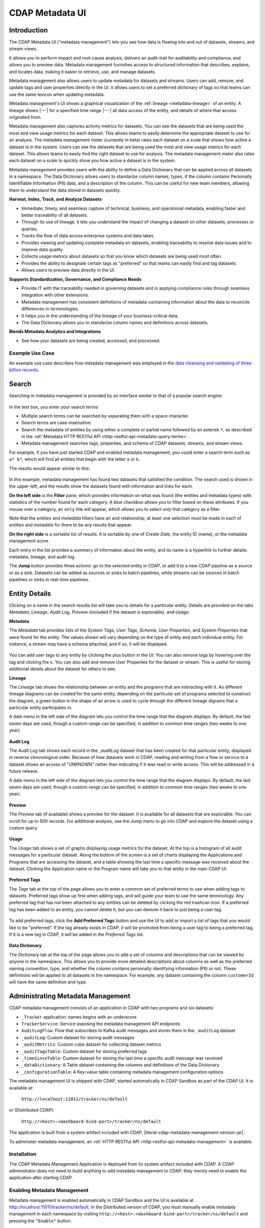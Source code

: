 .. meta::
    :author: Cask Data, Inc.
    :description: CDAP Metadata Management
    :copyright: Copyright © 2016-2017 Cask Data, Inc.

.. |tracker-sandbox-url| replace:: http://localhost:11011/tracker/ns/default
.. |literal-tracker-sandbox-url| replace:: ``http://localhost:11011/tracker/ns/default``

.. |tracker-distributed-cdap-url| replace:: http://<host>:<dashboard-bind-port>/tracker/ns/default
.. |literal-tracker-distributed-cdap-url| replace:: ``http://<host>:<dashboard-bind-port>/tracker/ns/default``


.. _metadata-ui:

================
CDAP Metadata UI
================

Introduction
============

The CDAP Metadata UI ("metadata management") lets you see how data is flowing into and out
of datasets, streams, and stream views.

It allows you to perform impact and root-cause analysis, delivers an audit-trail for
auditability and compliance, and allows you to preview data. Metadata management furnishes access to
structured information that describes, explains, and locates data, making it easier to
retrieve, use, and manage datasets.

Metadata management also allows users to update metadata for datasets and streams. Users can add,
remove, and update tags and user properties directly in the UI. It allows users to set
a preferred dictionary of tags so that teams can use the same lexicon when updating metadata.

Metadata management's UI shows a graphical visualization of the :ref:`lineage
<metadata-lineage>` of an entity. A lineage shows |---| for a specified time range
|---| all data access of the entity, and details of where that access originated from.

Metadata management also captures activity metrics for datasets. You can see the datasets that are
being used the most and view usage metrics for each dataset. This allows teams to easily
determine the appropriate dataset to use for an analysis. The metadata management meter (currently in beta)
rates each dataset on a scale that shows how active a dataset is in the system. Users can see the
datasets that are being used the most and view usage metrics for each dataset. This
allows teams to easily find the right dataset to use for analysis. The metadata management meter
also rates each dataset on a scale to quickly show you how active a dataset is in the
system.

Metadata management provides users with the ability to define a Data Dictionary that can be applied across
all datasets in a namespace. The Data Dictionary allows users to standarize column names, types,
if the column contains Personally Identifiable Information (PII) data, and a description of the column.
This can be useful for new team members, allowing them to understand the data stored in datasets quickly.

**Harvest, Index, Track, and Analyze Datasets**

- Immediate, timely, and seamless capture of technical, business, and operational metadata,
  enabling faster and better traceability of all datasets.

- Through its use of lineage, it lets you understand the impact of changing a dataset on
  other datasets, processes or queries.

- Tracks the flow of data across enterprise systems and data lakes.

- Provides viewing and updating complete metadata on datasets, enabling traceability to resolve
  data issues and to improve data quality.

- Collects usage metrics about datasets so that you know which datasets are being used most often.

- Provides the ability to designate certain tags as "preferred" so that teams can easily find and tag datasets.

- Allows users to preview data directly in the UI.

**Supports Standardization, Governance, and Compliance Needs**

- Provide IT with the traceability needed in governing datasets and in applying compliance
  rules through seamless integration with other extensions.

- Metadata management has consistent definitions of metadata-containing information about the data to
  reconcile differences in terminologies.

- It helps you in the understanding of the lineage of your business-critical data.

- The Data Dictionary allows you to standarize column names and definitions across datasets.

**Blends Metadata Analytics and Integrations**

- See how your datasets are being created, accessed, and processed.


Example Use Case
----------------
An example use case describes how metadata management was employed in the `data cleansing and validating of
three billion records <http://customers.cask.co/rs/882-OYR-915/images/tracker-casestudy1.pdf>`__.


Search
======
Searching in metadata management is provided by an interface similar to that of a popular search engine:

.. figure:: /_images/metadata/tracker-home-search.png
  :figwidth: 100%
  :width: 800px
  :align: center
  :class: bordered-image

In the text box, you enter your search terms:

- Multiple search terms can be searched by separating them with a space character.
- Search terms are case-insensitive.
- Search the metadata of entities by using either a complete or partial name followed by
  an asterisk ``*``, as described in the :ref:`Metadata HTTP RESTful API
  <http-restful-api-metadata-query-terms>`.
- Metadata management searches tags, properties, and schema of CDAP datasets, streams, and stream views.

For example, if you have just started CDAP and enabled metadata management, you could enter a search
term such as ``a* k*``, which will find all entities that begin with the letter ``a`` or
``k``.

The results would appear similar to this:

.. figure:: /_images/metadata/tracker-first-search.png
  :figwidth: 100%
  :width: 800px
  :align: center
  :class: bordered-image

In this example, metadata management has found two datasets that satisfied the condition. The search
used is shown in the upper-left, and the results show the datasets found with
information and links for each.

**On the left side** is the **Filter** pane, which provides information on what was found (the
entities and metadata types) with statistics of the number found for each category. A blue
checkbox allows you to filter based on these attributes. If you mouse over a category, an
``only`` link will appear, which allows you to select *only* that category as a filter.

Note that the *entities* and *metadata* filters have an ``and`` relationship; at least one
selection must be made in each of *entities* and *metadata* for there to be any results
that appear.

**On the right side** is a sortable list of results. It is sortable by one of *Create Date*, the entity
ID (name), or the metadata management score.

Each entry in the list provides a summery of information about the entity, and its name is
a hyperlink to further details: metadata, lineage, and audit log.

The **Jump** button provides three actions: go to the selected entity in CDAP, or add it
to a new CDAP pipeline as a source or as a sink. Datasets can be added as sources or
sinks to batch pipelines, while streams can be sources in batch pipelines or sinks in
real-time pipelines.

Entity Details
==============
Clicking on a name in the search results list will take you to details for a particular
entity. Details are provided on the tabs *Metadata*, *Lineage*, *Audit Log*, *Preview*
(included if the dataset is explorable), and *Usage*.

**Metadata**

The *Metadata* tab provides lists of the *System Tags*, *User Tags*, *Schema*, *User
Properties*, and *System Properties* that were found for the entity. The values shown will
vary depending on the type of entity and each individual entity. For instance, a stream
may have a schema attached, and if so, it will be displayed.

.. figure:: /_images/metadata/tracker-metadata.png
  :figwidth: 100%
  :width: 800px
  :align: center
  :class: bordered-image

You can add user tags to any entity by clicking the plus button in the UI. You can also
remove tags by hovering over the tag and clicking the x. You can also add and remove User
Properties for the dataset or stream. This is useful for storing additional details about
the dataset for others to see.

**Lineage**

The *Lineage* tab shows the relationship between an entity and the programs that are
interacting with it. As different lineage diagrams can be created for the same entity,
depending on the particular set of programs selected to construct the diagram, a green
button in the shape of an arrow is used to cycle through the different lineage digrams
that a particular entity participates in.

A date menu in the left side of the diagram lets you control the time range that the
diagram displays. By default, the last seven days are used, though a custom range can be
specified, in addition to common time ranges (two weeks to one year).

.. figure:: /_images/metadata/tracker-lineage.png
  :figwidth: 100%
  :width: 800px
  :align: center
  :class: bordered-image

**Audit Log**

The *Audit Log* tab shows each record in the *_auditLog* dataset that has been created for
that particular entity, displayed in reverse chronological order. Because of how datasets
work in CDAP, reading and writing from a flow or service to a dataset shows an access of
"UNKNOWN" rather than indicating if it was read or write access. This will be addressed in
a future release.

A date menu in the left side of the diagram lets you control the time range that the
diagram displays. By default, the last seven days are used, though a custom range can be
specified, in addition to common time ranges (two weeks to one year).

.. figure:: /_images/metadata/tracker-audit-log.png
  :figwidth: 100%
  :width: 800px
  :align: center
  :class: bordered-image

**Preview**

The *Preview* tab (if available) shows a preview for the dataset. It is available for all datasets that are
explorable. You can scroll for up to 500 records. For additional analysis, use the *Jump*
menu to go into CDAP and explore the dataset using a custom query.

.. figure:: /_images/metadata/tracker-preview.png
  :figwidth: 100%
  :width: 800px
  :align: center
  :class: bordered-image

**Usage**

The *Usage* tab shows a set of graphs displaying usage metrics for the dataset. At the top is a
histogram of all audit messages for a particular dataset. Along the bottom of the screen is a set of
charts displaying the Applications and Programs that are accessing the dataset, and a table showing
the last time a specific message was received about the dataset. Clicking the Application name or
the Program name will take you to that entity in the main CDAP UI.

.. figure:: /_images/metadata/tracker-usage.png
  :figwidth: 100%
  :width: 800px
  :align: center
  :class: bordered-image

**Preferred Tags**

The *Tags* tab at the top of the page allows you to enter a common set of preferred terms to use when
adding tags to datasets. Preferred tags show up first when adding tags, and will guide your team to
use the same terminology. Any preferred tag that has not been attached to any entities can be deleted
by clicking the red trashcan icon. If a preferred tag has been added to an entity, you cannot delete it,
but you can demote it back to just being a user tag.

.. figure:: /_images/metadata/tracker-tags.png
  :figwidth: 100%
  :width: 800px
  :align: center
  :class: bordered-image

To add preferred tags, click the **Add Preferred Tags** button and use the UI to add or import a
list of tags that you would like to be "preferred". If the tag already exists in CDAP,
it will be promoted from being a user tag to being a preferred tag. If it is a new tag
in CDAP, it will be added in the *Preferred Tags* list.

.. figure:: /_images/metadata/tracker-tags-upload.png
  :figwidth: 100%
  :width: 800px
  :align: center
  :class: bordered-image

**Data Dictionary**

The *Dictionary* tab at the top of the page allows you to add a set of columns and descriptions that
can be viewed by anyone in the namespace. This allows you to provide more detailed descriptions about
columns as well as the preferred naming convention, type, and whether the column contains personally
identifying information (PII) or not. These definitions will be applied to all datasets in the namespace.
For example, any dataset containing the column ``customerId`` will have the same definition and type.

.. figure:: /_images/metadata/tracker-dictionary.png
  :figwidth: 100%
  :width: 800px
  :align: center
  :class: bordered-image


Administrating Metadata Management
==================================
CDAP metadata management consists of an application in CDAP with two programs and six datasets:

- ``_Tracker`` application: names begins with an underscore
- ``TrackerService``: Service exposing the metadata management API endpoints
- ``AuditLogFlow``: Flow that subscribes to Kafka audit messages and stores them in the
  ``_auditLog`` dataset
- ``_auditLog``: Custom dataset for storing audit messages
- ``_auditMetrics``: Custom cube dataset for collecting dataset metrics
- ``_auditTagsTable``: Custom dataset for storing preferred tags
- ``_timeSinceTable``: Custom dataset for storing the last time a specific audit
  message was received
- ``_dataDictionary``: A Table dataset containing the columns and definitions of the Data Dictionary
- ``_configurationTable``: A Key-value table containing metadata management configuration options

The metadata management UI is shipped with CDAP, started automatically in CDAP Sandbox as part of the
CDAP UI. It is available at:

  |literal-tracker-sandbox-url|

or (Distributed CDAP):

  |literal-tracker-distributed-cdap-url|

The application is built from a system artifact included with CDAP, |literal-cdap-metadata-management-version-jar|.

To administer metadata management, an :ref:`HTTP RESTful API <http-restful-api-metadata-management>` is available.

.. highlight:: xml

Installation
------------
The CDAP Metadata Management Application is deployed from its system artifact included
with CDAP. A CDAP administrator does not need to build anything to add metadata management
to CDAP; they merely need to enable the application after starting CDAP.

Enabling Metadata Management
----------------------------
Metadata management is enabled automatically in CDAP Sandbox and the UI is available at |tracker-sandbox-url|.
In the Distributed version of CDAP, you must manually enable metadata management in each namespace by visiting
|literal-tracker-distributed-cdap-url| and pressing the ``"Enable"`` button.

Once pressed, the application will be deployed, the datasets created (if necessary), the
flow and service started, and search and audit logging will become available.

If you are enabling metadata management from outside the UI, you will need to follow these steps:

- Using the CDAP CLI, load the artifact (|literal-cdap-metadata-management-version-jar|):

  .. container:: highlight

    .. parsed-literal::

      |cdap >| load artifact target/|cdap-metadata-management-version-jar|

.. highlight:: json

- Create an application configuration file (``appconfig.txt``) that contains the
  Audit Log reader configuration (the property ``auditLogConfig``). For example::

    {
      "config": {
        "auditLogConfig" : {
          "topic" : "<audit.topic>",
          "zookeeperString" : "<zookeeper.quorum>"
        }
      }
    }

  substituting for ``<audit.topic>`` and ``<zookeeper.quorum>`` with appropriate values from ``cdap-site.xml``.

- Create a CDAP application using the configuration file:

  .. container:: highlight

    .. parsed-literal::

      |cdap >| create app TrackerApp tracker |cdap-metadata-management-version| USER

Restarting CDAP
---------------
As metadata management is an application running inside CDAP, it does not start up automatically when
CDAP is restarted. Each time that you start CDAP, you will need to re-enable metadata management.
Re-enabling metadata management does not recreate the datasets; instead, the same datasets as were
used in previous runs are used.

If you are using the audit log feature of metadata management, it is best that metadata management be enabled
**before** you begin any other applications.

If the installation of CDAP is an upgrade from a previous version, all activity and
datasets prior to the enabling of metadata management will not be available or seen in the CDAP UI.

Disabling and Removing Metadata Management
------------------------------------------
If for some reason you need to disable or remove metadata management, you would need to:

- stop all programs of the ``_Tracker`` application
- delete the metadata management application
- delete the metadata management datasets

